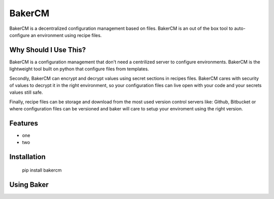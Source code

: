 BakerCM
=======
|gitter| |travisci| |codecov| |codeclimate| |license|

BakerCM is a decentralized configuration management based on files. BakerCM is an out of the box tool to auto-configure an environment using recipe files.

Why Should I Use This?
-------
BakerCM is a configuration management that don't need a centrilized server to configure environments. BakerCM is the lightweight tool built on python that configure files from templates.

Secondly, BakerCM can encrypt and decrypt values using secret sections in recipes files. BakerCM cares with security of values to decrypt it in the right environment, so your configuration files can live open with your code and your secrets values still safe.

Finally, recipe files can be storage and download from the most used version control servers like: Github, Bitbucket or where  configuration files can be versioned and baker will care to setup your enviroment using the right version.

Features
-------
* one
* two

Installation
-------

          pip install bakercm

Using Baker
-------


.. |gitter| image:: https://img.shields.io/gitter/room/TechnologyAdvice/Stardust.svg?style=flat
   :target: https://gitter.im/bakerchat/Lobby
.. |travisci| image:: https://travis-ci.org/lucasb/BakerCM.svg?branch=master
    :target: https://travis-ci.org/lucasb/BakerCM   
.. |codecov| image:: https://codecov.io/gh/lucasb/BakerCM/branch/master/graph/badge.svg
    :target: https://codecov.io/gh/lucasb/BakerCM
.. |codeclimate| image:: https://codeclimate.com/github/lucasb/BakerCM/badges/gpa.svg
    :target: https://codeclimate.com/github/lucasb/BakerCM
.. |license| image:: https://img.shields.io/badge/license-BSD3-green.svg
